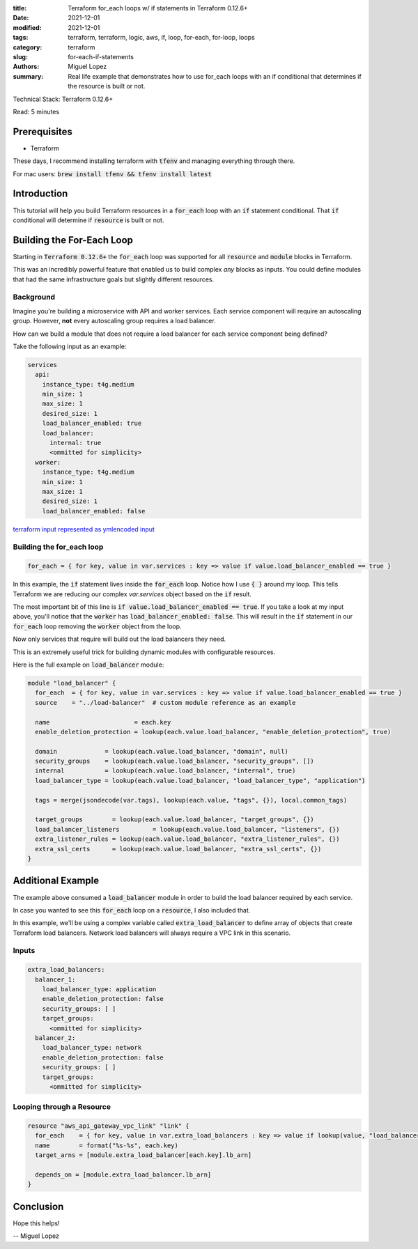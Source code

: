 :title: Terraform for_each loops w/ if statements in Terraform 0.12.6+
:date: 2021-12-01
:modified: 2021-12-01
:tags: terraform, terraform, logic, aws, if, loop, for-each, for-loop, loops
:category: terraform
:slug: for-each-if-statements
:authors: Miguel Lopez
:summary: Real life example that demonstrates how to use for_each loops with an if conditional that determines if the resource is built or not.


Technical Stack: Terraform 0.12.6+

Read: 5 minutes

Prerequisites
=============

- Terraform

These days, I recommend installing terraform with :code:`tfenv` and managing everything through there.

For mac users: :code:`brew install tfenv && tfenv install latest`

Introduction
============

This tutorial will help you build Terraform resources in a :code:`for_each` loop with an :code:`if` statement conditional.
That :code:`if` conditional will determine if :code:`resource` is built or not.


Building the For-Each Loop
==========================

Starting in :code:`Terraform 0.12.6+` the :code:`for_each` loop was supported for all :code:`resource` and :code:`module` blocks in Terraform.

This was an incredibly powerful feature that enabled us to build complex `any` blocks as inputs. You could define modules
that had the same infrastructure goals but slightly different resources.

Background
----------

Imagine you're building a microservice with API and worker services. Each service component will require an autoscaling group.
However, **not** every autoscaling group requires a load balancer.

How can we build a module that does not require a load balancer for each service component being defined?

Take the following input as an example:

.. code-block:: yaml

    services
      api:
        instance_type: t4g.medium
        min_size: 1
        max_size: 1
        desired_size: 1
        load_balancer_enabled: true
        load_balancer:
          internal: true
          <ommitted for simplicity>
      worker:
        instance_type: t4g.medium
        min_size: 1
        max_size: 1
        desired_size: 1
        load_balancer_enabled: false

`terraform input represented as ymlencoded input <https://www.terraform.io/language/functions/yamldecode>`_

Building the for_each loop
--------------------------

.. code-block:: terraform

    for_each = { for key, value in var.services : key => value if value.load_balancer_enabled == true }


In this example, the :code:`if` statement lives inside the :code:`for_each` loop. Notice how I use :code:`{ }` around my loop. This tells
Terraform we are reducing our complex `var.services` object based on the :code:`if` result.

The most important bit of this line is :code:`if value.load_balancer_enabled == true`. If you take a look at my input above,
you'll notice that the :code:`worker` has :code:`load_balancer_enabled: false`. This will result in the :code:`if` statement in our :code:`for_each`
loop removing the :code:`worker` object from the loop.

Now only services that require will build out the load balancers they need.

This is an extremely useful trick for building dynamic modules with configurable resources.

Here is the full example on :code:`load_balancer` module:

.. code-block:: terraform

    module "load_balancer" {
      for_each  = { for key, value in var.services : key => value if value.load_balancer_enabled == true }
      source    = "../load-balancer"  # custom module reference as an example

      name                       = each.key
      enable_deletion_protection = lookup(each.value.load_balancer, "enable_deletion_protection", true)

      domain             = lookup(each.value.load_balancer, "domain", null)
      security_groups    = lookup(each.value.load_balancer, "security_groups", [])
      internal           = lookup(each.value.load_balancer, "internal", true)
      load_balancer_type = lookup(each.value.load_balancer, "load_balancer_type", "application")

      tags = merge(jsondecode(var.tags), lookup(each.value, "tags", {}), local.common_tags)

      target_groups        = lookup(each.value.load_balancer, "target_groups", {})
      load_balancer_listeners         = lookup(each.value.load_balancer, "listeners", {})
      extra_listener_rules = lookup(each.value.load_balancer, "extra_listener_rules", {})
      extra_ssl_certs      = lookup(each.value.load_balancer, "extra_ssl_certs", {})
    }

Additional Example
==================

The example above consumed a :code:`load_balancer` module in order to build the load balancer required by each service.

In case you wanted to see this :code:`for_each` loop on a :code:`resource`, I also included that.

In this example, we'll be using a complex variable called :code:`extra_load_balancer` to define array of objects that create
Terraform load balancers. Network load balancers will always require a VPC link in this scenario.

Inputs
-------

.. code-block:: yaml

    extra_load_balancers:
      balancer_1:
        load_balancer_type: application
        enable_deletion_protection: false
        security_groups: [ ]
        target_groups:
          <ommitted for simplicity>
      balancer_2:
        load_balancer_type: network
        enable_deletion_protection: false
        security_groups: [ ]
        target_groups:
          <ommitted for simplicity>

Looping through a Resource
--------------------------

.. code-block:: terraform

    resource "aws_api_gateway_vpc_link" "link" {
      for_each    = { for key, value in var.extra_load_balancers : key => value if lookup(value, "load_balancer_type", "application") == "network" }
      name        = format("%s-%s", each.key)
      target_arns = [module.extra_load_balancer[each.key].lb_arn]

      depends_on = [module.extra_load_balancer.lb_arn]
    }


Conclusion
==========

Hope this helps!

-- Miguel Lopez